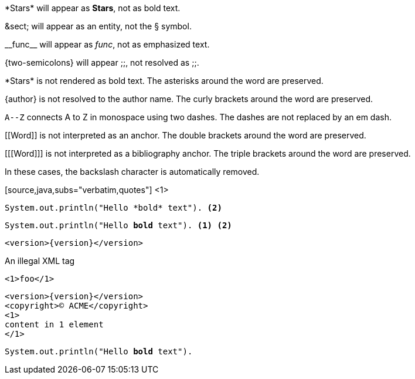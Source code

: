 ////
Included in:

- user-manual: Text Substitutions: Preventing substitutions
- quick-ref
////

// tag::slash[]
\*Stars* will appear as *Stars*, not as bold text.

\&sect; will appear as an entity, not the &sect; symbol.

\\__func__ will appear as __func__, not as emphasized text.

\{two-semicolons} will appear {two-semicolons}, not resolved as ;;.
// end::slash[]

// tag::b-slash[]
\*Stars* is not rendered as bold text.
The asterisks around the word are preserved.

\{author} is not resolved to the author name.
The curly brackets around the word are preserved.

`A\--Z` connects A to Z in monospace using two dashes.
The dashes are not replaced by an em dash.

\[[Word]] is not interpreted as an anchor.
The double brackets around the word are preserved.

[\[[Word]]] is not interpreted as a bibliography anchor.
The triple brackets around the word are preserved.

In these cases, the backslash character is automatically removed.
// end::b-slash[]

// tag::subs-in[]
[source,java,subs="verbatim,quotes"] <1>
----
System.out.println("Hello *bold* text"). <2>
----
// end::subs-in[]

// tag::subs-out[]
[source,java,subs="verbatim,quotes"]
----
System.out.println("Hello *bold* text"). <1> <2>
----
// end::subs-out[]

// tag::subs-add[]
[source,xml,subs="attributes+"]
----
<version>{version}</version>
----
// end::subs-add[]

// tag::subs-sub[]
[source,xml,subs="-callouts"]
.An illegal XML tag
----
<1>foo</1>
----
// end::subs-sub[]

// tag::subs-multi[]
[source,xml,subs="attributes+,+replacements,-callouts"]
----
<version>{version}</version>
<copyright>(C) ACME</copyright>
<1>
content in 1 element
</1>
----
// end::subs-multi[]

// tag::subs-attr[]
:markup-in-source: verbatim,quotes

[source,java,subs="{markup-in-source}"]
----
System.out.println("Hello *bold* text").
----
// end::subs-attr[]
